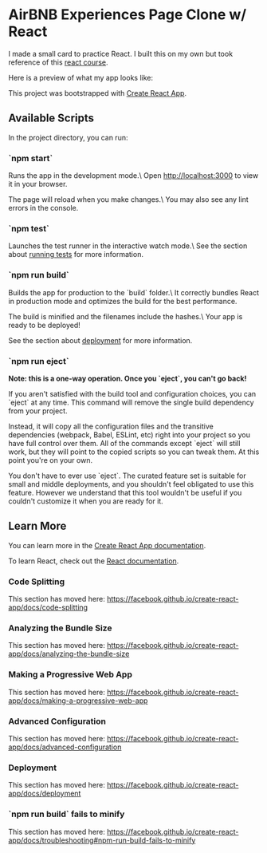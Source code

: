 * AirBNB Experiences Page Clone w/ React
I made a small card to practice React. I built this on my own but took reference
of this [[https://www.youtube.com/watch?v=bMknfKXIFA8][react course]].

Here is a preview of what my app looks like:
[[file:src/assets/app-preview.png]]

This project was bootstrapped with [[https://github.com/facebook/create-react-app][Create React App]].

** Available Scripts
In the project directory, you can run:

*** `npm start`
     Runs the app in the development mode.\
     Open http://localhost:3000 to view it in your browser.

     The page will reload when you make changes.\
     You may also see any lint errors in the console.

*** `npm test`
     Launches the test runner in the interactive watch mode.\
	 See the section about [[https://facebook.github.io/create-react-app/docs/running-tests][running tests]] for
     more information.

*** `npm run build`
     Builds the app for production to the `build` folder.\
     It correctly bundles React in production mode and optimizes the build for the best performance.

     The build is minified and the filenames include the hashes.\
     Your app is ready to be deployed!

     See the section about [[https://facebook.github.io/create-react-app/docs/deployment][deployment]] for more information.

*** `npm run eject`
     **Note: this is a one-way operation. Once you `eject`, you can't go back!**

     If you aren't satisfied with the build tool and configuration choices, you can `eject` at any time. This command will remove the single build dependency from your project.

     Instead, it will copy all the configuration files and the transitive dependencies (webpack, Babel, ESLint, etc) right into your project so you have full control over them. All of the commands except `eject` will still work, but they will point to the copied scripts so you can tweak them. At this point you're on your own.

     You don't have to ever use `eject`. The curated feature set is suitable for small and middle deployments, and you shouldn't feel obligated to use this feature. However we understand that this tool wouldn't be useful if you couldn't customize it when you are ready for it.

** Learn More
   You can learn more in the [[https://facebook.github.io/create-react-app/docs/getting-started][Create React App documentation]].

   To learn React, check out the [[https://reactjs.org/][React documentation]].

*** Code Splitting
    This section has moved here: [[https://facebook.github.io/create-react-app/docs/code-splitting][https://facebook.github.io/create-react-app/docs/code-splitting]]

*** Analyzing the Bundle Size
    This section has moved here: [[https://facebook.github.io/create-react-app/docs/analyzing-the-bundle-size][https://facebook.github.io/create-react-app/docs/analyzing-the-bundle-size]]

*** Making a Progressive Web App
    This section has moved here: [[https://facebook.github.io/create-react-app/docs/making-a-progressive-web-app][https://facebook.github.io/create-react-app/docs/making-a-progressive-web-app]]

*** Advanced Configuration
    This section has moved here: [[https://facebook.github.io/create-react-app/docs/advanced-configuration][https://facebook.github.io/create-react-app/docs/advanced-configuration]]

*** Deployment
    This section has moved here: [[https://facebook.github.io/create-react-app/docs/deployment][https://facebook.github.io/create-react-app/docs/deployment]]

*** `npm run build` fails to minify
    This section has moved here: [[https://facebook.github.io/create-react-app/docs/troubleshooting#npm-run-build-fails-to-minify][https://facebook.github.io/create-react-app/docs/troubleshooting#npm-run-build-fails-to-minify]]
